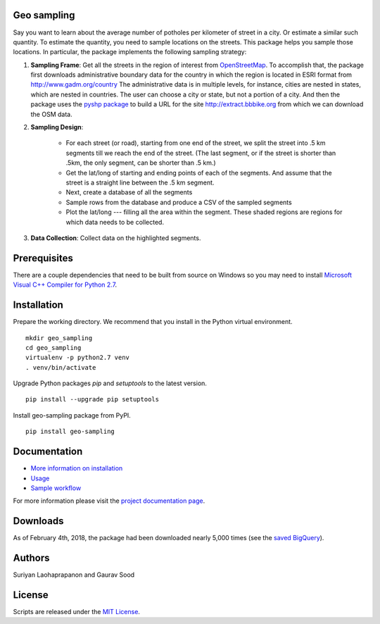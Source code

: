 Geo sampling
============

.. image:: https://ci.appveyor.com/api/projects/status/2d42agdbafj0i3s7?svg=true
    :target: https://ci.appveyor.com/project/geosensing/geo-sampling
.. image:: https://travis-ci.org/geosensing/geo_sampling.svg?branch=public
    :target: https://travis-ci.org/geosensing/geo_sampling
.. image:: https://img.shields.io/pypi/v/geo_sampling.svg?maxAge=3600
    :target: https://pypi.python.org/pypi/geo_sampling
.. image:: https://readthedocs.org/projects/geo-sampling/badge/?version=latest
    :target: http://geo-sampling.readthedocs.io/en/latest/?badge=latest
    :alt: Documentation Status
.. image:: https://pepy.tech/badge/geo-sampling
    :target: https://pepy.tech/project/geo-sampling

Say you want to learn about the average number of potholes per kilometer of street in a city. Or estimate a similar such quantity. To estimate the quantity, you need to sample locations on the streets. This package helps you sample those locations. In particular, the package implements the following sampling strategy:

1. **Sampling Frame**: Get all the streets in the region of interest from `OpenStreetMap <https://www.openstreetmap.org/#map=5/51.500/-0.100>`_. To accomplish that, the package first downloads administrative boundary data for the country in which the region is located in ESRI format from http://www.gadm.org/country The administrative data is in multiple levels, for instance, cities are nested in states, which are nested in countries. The user can choose a city or state, but not a portion of a city. And then the package uses the `pyshp package <https://pypi.python.org/pypi/pyshp>`_ to build a URL for the site http://extract.bbbike.org from which we can download the OSM data. 

2. **Sampling Design**:
	
	* For each street (or road), starting from one end of the street, we split the street into .5 km segments till we reach the end of the street. (The last segment, or if the street is shorter than .5km, the only segment, can be shorter than .5 km.) 

	* Get the lat/long of starting and ending points of each of the segments. And assume that the street is a straight line between the .5 km segment.  

	* Next, create a database of all the segments 

	* Sample rows from the database and produce a CSV of the sampled segments 

	* Plot the lat/long --- filling all the area within the segment. These shaded regions are regions for which data needs to be collected.

3. **Data Collection**: Collect data on the highlighted segments.

Prerequisites
=============

There are a couple dependencies that need to be built from source on Windows so you may need to install `Microsoft Visual C++ Compiler for Python 2.7 <https://www.microsoft.com/en-us/download/details.aspx?id=44266>`_.

Installation
============

Prepare the working directory. We recommend that you install in the Python virtual environment.

::

    mkdir geo_sampling
    cd geo_sampling
    virtualenv -p python2.7 venv
    . venv/bin/activate

Upgrade Python packages `pip` and `setuptools` to the latest version.

::

    pip install --upgrade pip setuptools


Install geo-sampling package from PyPI.

::

    pip install geo-sampling


Documentation
==============

*  `More information on installation <docs/install.rst>`_
*  `Usage <docs/usage.rst>`_
*  `Sample workflow <docs/workflow.rst>`_

For more information please visit the `project documentation page <http://geo-sampling.readthedocs.io/en/latest/>`_.

Downloads
==========
As of February 4th, 2018, the package had been downloaded nearly 5,000 times (see the `saved BigQuery <https://console.cloud.google.com/bigquery?sq=267723140544:c57a4d5f24cd4bc7b8546d04928b5cc5>`__).

Authors
=======

Suriyan Laohaprapanon and Gaurav Sood

License
=======

Scripts are released under the `MIT License <LICENSE>`__.

